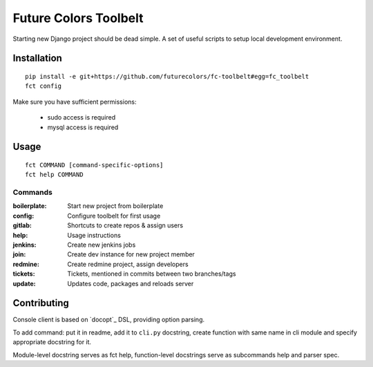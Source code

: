 Future Colors Toolbelt
======================

Starting new Django project should be dead simple.
A set of useful scripts to setup local development environment.

Installation
------------
::

    pip install -e git+https://github.com/futurecolors/fc-toolbelt#egg=fc_toolbelt
    fct config

Make sure you have sufficient permissions:

    * sudo access is required
    * mysql access is required

Usage
-----
::

    fct COMMAND [command-specific-options]
    fct help COMMAND


Commands
^^^^^^^^

:boilerplate:   Start new project from boilerplate
:config:        Configure toolbelt for first usage
:gitlab:        Shortcuts to create repos & assign users
:help:          Usage instructions
:jenkins:       Create new jenkins jobs
:join:          Create dev instance for new project member
:redmine:       Create redmine project, assign developers
:tickets:       Tickets, mentioned in commits between two branches/tags
:update:        Updates code, packages and reloads server


Contributing
------------

Console client is based on `docopt`_ DSL, providing option parsing.

To add command: put it in readme, add it to ``cli.py`` docstring, create function
with same name in cli module and specify appropriate docstring for it.

Module-level docstring serves as fct help, function-level docstrings
serve as subcommands help and parser spec.
